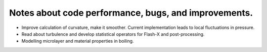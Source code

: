 #######################################################
 Notes about code performance, bugs, and improvements.
#######################################################

-  Improve calculation of curvature, make it smoother. Current
   implementation leads to local fluctuations in pressure.
-  Read about turbulence and develop statistical operators for Flash-X
   and post-processing.
-  Modelling microlayer and material properties in boiling.
